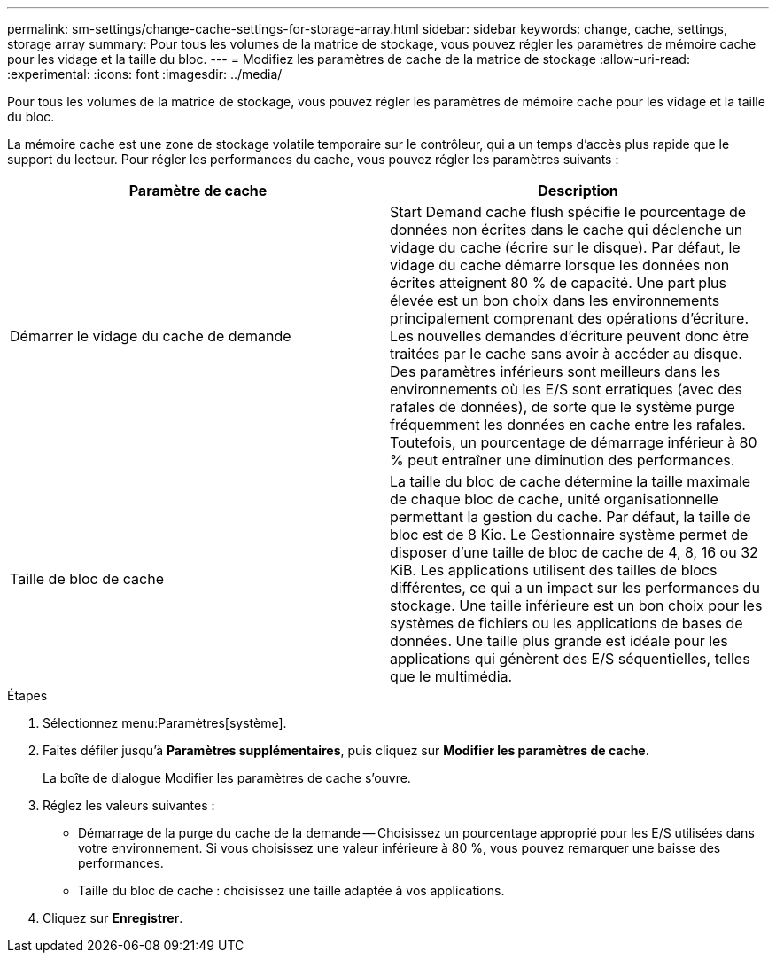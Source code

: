 ---
permalink: sm-settings/change-cache-settings-for-storage-array.html 
sidebar: sidebar 
keywords: change, cache, settings, storage array 
summary: Pour tous les volumes de la matrice de stockage, vous pouvez régler les paramètres de mémoire cache pour les vidage et la taille du bloc. 
---
= Modifiez les paramètres de cache de la matrice de stockage
:allow-uri-read: 
:experimental: 
:icons: font
:imagesdir: ../media/


[role="lead"]
Pour tous les volumes de la matrice de stockage, vous pouvez régler les paramètres de mémoire cache pour les vidage et la taille du bloc.

La mémoire cache est une zone de stockage volatile temporaire sur le contrôleur, qui a un temps d'accès plus rapide que le support du lecteur. Pour régler les performances du cache, vous pouvez régler les paramètres suivants :

|===
| Paramètre de cache | Description 


 a| 
Démarrer le vidage du cache de demande
 a| 
Start Demand cache flush spécifie le pourcentage de données non écrites dans le cache qui déclenche un vidage du cache (écrire sur le disque). Par défaut, le vidage du cache démarre lorsque les données non écrites atteignent 80 % de capacité. Une part plus élevée est un bon choix dans les environnements principalement comprenant des opérations d'écriture. Les nouvelles demandes d'écriture peuvent donc être traitées par le cache sans avoir à accéder au disque. Des paramètres inférieurs sont meilleurs dans les environnements où les E/S sont erratiques (avec des rafales de données), de sorte que le système purge fréquemment les données en cache entre les rafales. Toutefois, un pourcentage de démarrage inférieur à 80 % peut entraîner une diminution des performances.



 a| 
Taille de bloc de cache
 a| 
La taille du bloc de cache détermine la taille maximale de chaque bloc de cache, unité organisationnelle permettant la gestion du cache. Par défaut, la taille de bloc est de 8 Kio. Le Gestionnaire système permet de disposer d'une taille de bloc de cache de 4, 8, 16 ou 32 KiB. Les applications utilisent des tailles de blocs différentes, ce qui a un impact sur les performances du stockage. Une taille inférieure est un bon choix pour les systèmes de fichiers ou les applications de bases de données. Une taille plus grande est idéale pour les applications qui génèrent des E/S séquentielles, telles que le multimédia.

|===
.Étapes
. Sélectionnez menu:Paramètres[système].
. Faites défiler jusqu'à *Paramètres supplémentaires*, puis cliquez sur *Modifier les paramètres de cache*.
+
La boîte de dialogue Modifier les paramètres de cache s'ouvre.

. Réglez les valeurs suivantes :
+
** Démarrage de la purge du cache de la demande -- Choisissez un pourcentage approprié pour les E/S utilisées dans votre environnement. Si vous choisissez une valeur inférieure à 80 %, vous pouvez remarquer une baisse des performances.
** Taille du bloc de cache : choisissez une taille adaptée à vos applications.


. Cliquez sur *Enregistrer*.

